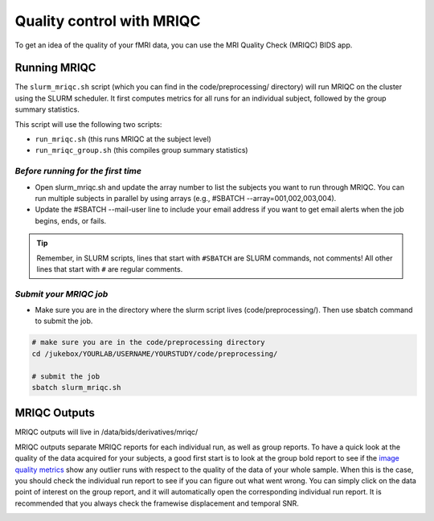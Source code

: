 .. _mriqc:

==========================
Quality control with MRIQC
==========================

.. raw:: html

    <style> .blue {color:blue} </style>
    <style> .red {color:red} </style>

.. role:: blue
.. role:: red

To get an idea of the quality of your fMRI data, you can use the MRI Quality Check (MRIQC) BIDS app.

Running MRIQC
=============

The ``slurm_mriqc.sh`` script (which you can find in the :blue:`code/preprocessing/` directory) will run MRIQC on the cluster using the SLURM scheduler. It first computes metrics for all runs for an individual subject, followed by the group summary statistics. 

This script will use the following two scripts:

* ``run_mriqc.sh`` (this runs MRIQC at the subject level)
* ``run_mriqc_group.sh`` (this compiles group summary statistics)

*Before running for the first time*
-----------------------------------

* Open slurm_mriqc.sh and update the array number to list the subjects you want to run through MRIQC. You can run multiple subjects in parallel by using arrays (e.g., #SBATCH --array=001,002,003,004).

* Update the #SBATCH --mail-user line to include your email address if you want to get email alerts when the job begins, ends, or fails.

.. TIP::
    Remember, in SLURM scripts, lines that start with ``#SBATCH`` are SLURM commands, not comments! All other lines that start with ``#`` are regular comments. 

*Submit your MRIQC job*
-----------------------

* Make sure you are in the directory where the slurm script lives (:blue:`code/preprocessing/`). Then use sbatch command to submit the job.

.. code-block:: bash
		
	# make sure you are in the code/preprocessing directory
	cd /jukebox/YOURLAB/USERNAME/YOURSTUDY/code/preprocessing/

	# submit the job
	sbatch slurm_mriqc.sh

MRIQC Outputs
=============
MRIQC outputs will live in :blue:`/data/bids/derivatives/mriqc/`

MRIQC outputs separate MRIQC reports for each individual run, as well as group reports. To have a quick look at the quality of the data acquired for your subjects, a good first start is to look at the group bold report to see if the `image quality metrics <https://mriqc.readthedocs.io/en/stable/measures.html>`_ show any outlier runs with respect to the quality of the data of your whole sample. When this is the case, you should check the individual run report to see if you can figure out what went wrong. You can simply click on the data point of interest on the group report, and it will automatically open the corresponding individual run report. It is recommended that you always check the framewise displacement and temporal SNR.  

.. image:: ../images/return_to_timeline.png
  :width: 300
  :align: center
  :alt: return to timeline
  :target: 01-06-overview.html